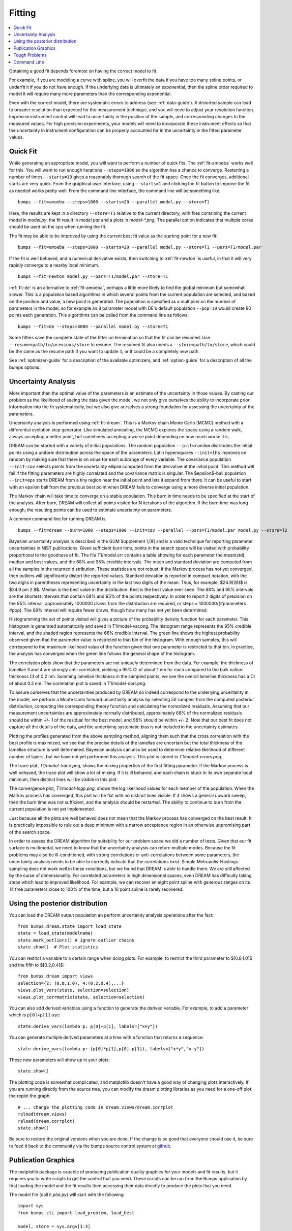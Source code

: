.. _fitting-guide:

*******
Fitting
*******

.. contents:: :local:


Obtaining a good fit depends foremost on having the correct model to fit.

For example, if you are modeling a curve with spline, you will overfit
the data if you have too many spline points, or underfit it if you do not
have enough.  If the underlying data is ultimately an exponential, then
the spline order required to model it will require many more parameters
than the corresponding exponential.

Even with the correct model, there are systematic errors to address
(see :ref:`data-guide`).  A distorted sample can lead to broader resolution
than expected for the measurement technique, and you will need to adjust your
resolution function.  Imprecise instrument control will lead to uncertainty
in the position of the sample, and corresponding changes to the measured
values.  For high precision experiments, your models will need to incorporate
these instrument effects so that the uncertainty in instrument configuration
can be properly accounted for in the uncertainty in the fitted parameter
values.


Quick Fit
=========

While generating an appropriate model, you will want to perform a number
of quick fits.  The :ref:`fit-amoeba` works well for this.  You will want
to run enough iterations ``--steps=1000`` so the algorithm has a
chance to  converge.  Restarting a number of times ``--starts=10`` gives
a reasonably thorough search of the fit space.  Once the fit converges,
additional starts are very quick.  From the graphical user interface, using
``--starts=1`` and clicking the fit button to improve the fit as needed works
pretty well. From the command line interface, the command line will be
something like::

    bumps --fit=amoeba --steps=1000 --starts=20 --parallel model.py --store=T1

Here, the results are kept in a directory ``--store=T1`` relative to the current
directory, with files containing the current model in *model.py*, the fit
result in *model.par* and a plots in *model-\*.png*.  The parallel option
indicates that multiple cores should be used on the cpu when running the fit.

The fit may be able to be improved by using the current best fit value as
the starting point for a new fit::

    bumps --fit=amoeba --steps=1000 --starts=20 --parallel model.py --store=T1 --pars=T1/model.par

If the fit is well behaved, and a numerical derivative exists, then
switching to :ref:`fit-newton` is useful, in that it will very rapidly
converge to a nearby local minimum.

::

    bumps --fit=newton model.py --pars=T1/model.par --store=T1

:ref:`fit-de` is an alternative to :ref:`fit-amoeba`, perhaps a little
more likely to find the global minimum but somewhat slower.  This is a
population based algorithms in which several points from the current
population are selected, and based on the position and value, a new point
is generated.  The population is specified as a multiplier on the number
of parameters in the model, so for example an 8 parameter model with
DE's default population ``--pop=10`` would create 80 points each generation.
This algorithms can be called from the command line as follows::

    bumps --fit=de --steps=3000 --parallel model.py --store=T1

Some fitters save the complete state of the fitter on termination so that
the fit can be resumed.  Use ``--resume=path/to/previous/store`` to resume.
The resumed fit also needs a ``--store=path/to/store``, which could be the
same as the resume path if you want to update it, or it could be a completely
new path.


See :ref:`optimizer-guide` for a description of the available optimizers, and
:ref:`option-guide` for a description of all the bumps options.

Uncertainty Analysis
====================

More important than the optimal value of the parameters is an estimate
of the uncertainty in those values.  By casting our problem as the
likelihood of seeing the data given the model, we not only give
ourselves the ability to incorporate prior information into the fit
systematically, but we also give ourselves a strong foundation for
assessing the uncertainty of the parameters.

Uncertainty analysis is performed using :ref:`fit-dream`.  This is a
Markov chain Monte Carlo (MCMC) method with a differential evolution
step generator.  Like simulated annealing, the MCMC explores the space
using a random walk, always accepting a better point, but sometimes
accepting a worse point depending on how much worse it is.

DREAM can be started with a variety of initial populations.  The
random population ``--init=random`` distributes the initial points using
a uniform distribution across the space of the parameters.  Latin
hypersquares ``--init=lhs`` improves on random by making sure that
there is on value for each subrange of every variable. The covariance
population ``--init=cov`` selects points from the uncertainty ellipse
computed from the derivative at the initial point.  This method
will fail if the fitting parameters are highly correlated and the
covariance matrix is singular.  The $\epsilon$-ball population ``--init=eps``
starts DREAM from a tiny region near the initial point and lets it
expand from there.  It can be useful to start with an epsilon ball
from the previous best point when DREAM fails to converge using
a more diverse initial population.

The Markov chain will take time to converge on a stable population.
This burn in time needs to be specified at the start of the analysis.
After burn, DREAM will collect all points visited for N iterations
of the algorithm.  If the burn time was long enough, the resulting
points can be used to estimate uncertainty on parameters.

A common command line for running DREAM is::

   bumps --fit=dream --burn=1000 --steps=1000 --init=cov --parallel --pars=T1/model.par model.py --store=T2


Bayesian uncertainty analysis is described in the GUM Supplement 1,[8]
and is a valid technique for reporting parameter uncertainties in NIST
publications.   Given sufficient burn time, points in the search space
will be visited with probability proportional to the goodness of fit.
The file T1/model.err contains a table showing for each
parameter the mean(std), median and best values, and the 68% and 95%
credible intervals.  The mean and standard deviation are computed from
all the samples in the returned distribution.  These statistics are not
robust: if the Markov process has not yet converged, then outliers will
significantly distort the reported values.  Standard deviation is
reported in compact notation, with the two digits in parentheses
representing uncertainty in the last two digits of the mean.  Thus, for
example, $24.9(28)$ is $24.9 \pm 2.8$.  Median is the best value in the
distribution.  Best is the best value ever seen.  The 68% and 95%
intervals are the shortest intervals that contain 68% and 95% of
the points respectively.  In order to report 2 digits of precision on
the 95% interval, approximately 1000000 draws from the distribution
are required, or steps = 1000000/(#parameters  #pop).  The 68% interval
will require fewer draws, though how many has not yet been determined.

.. image:: var.png
    :scale: 50

Histogramming the set of points visited will gives a picture of the
probability density function for each parameter.  This histogram is
generated automatically and saved in T1/model-var.png.  The histogram
range represents the 95% credible interval, and the shaded region
represents the 68% credible interval.  The green line shows the highest
probability observed given that the parameter value is restricted to
that bin of the histogram.  With enough samples, this will correspond
to the maximum likelihood value of the function given that one parameter
is restricted to that bin.  In practice, the analysis has converged
when the green line follows the general shape of the histogram.

.. image:: corr.png
    :scale: 50

The correlation plots show that the parameters are not uniquely
determined from the data.  For example, the thickness of
lamellae 3 and 4 are strongly anti-correlated, yielding a 95% CI of
about 1 nm for each compared to the bulk nafion thickness CI of 0.2 nm.
Summing lamellae thickness in the sampled points, we see the overall
lamellae thickness has a CI of about 0.3 nm.  The correlation
plot is saved in T1/model-corr.png.


.. image:: error.png
    :scale: 50

To assure ourselves that the uncertainties produced by DREAM do
indeed correspond to the underlying uncertainty in the model, we perform
a Monte Carlo forward uncertainty analysis by selecting 50 samples from
the computed posterior distribution, computing the corresponding
theory function and calculating the normalized residuals.  Assuming that
our measurement uncertainties are approximately normally distributed,
approximately 68% of the normalized residuals should be within +/- 1 of
the residual for the best model, and 98% should be within +/- 2. Note
that our best fit does not capture all the details of the data, and the
underlying systematic bias is not included in the uncertainty estimates.

Plotting the profiles generated from the above sampling method, aligning
them such that the cross correlation with the best profile is maximized,
we see that the precise details of the lamellae are uncertain but the
total thickness of the lamellae structure is well determined.  Bayesian
analysis can also be used to determine relative likelihood of different
number of layers, but we have not yet performed this analysis.  This plot
is stored in *T1/model-errors.png*.

The trace plot, *T1/model-trace.png*, shows the mixing properties of the
first fitting parameter.  If the Markov process is well behaved, the
trace plot will show a lot of mixing.  If it is ill behaved, and each
chain is stuck in its own separate local minimum, then distinct lines
will be visible in this plot.

The convergence plot, *T1/model-logp.png*, shows the log likelihood
values for each member of the population.  When the Markov process
has converged, this plot will be flat with no distinct lines visible.
If it shows a general upward sweep, then the burn time was not
sufficient, and the analysis should be restarted.  The ability to
continue to burn from the current population is not yet implemented.

Just because all the plots are well behaved does not mean that the
Markov process has converged on the best result.  It is practically
impossible to rule out a deep minimum with a narrow acceptance
region in an otherwise unpromising part of the search space.

In order to assess the DREAM algorithm for suitability for our
problem space we did a number of tests.  Given that our fit surface is
multimodal, we need to know that the uncertainty analysis can return
multiple modes.  Because the fit problems may also be ill-conditioned,
with strong correlations or anti-correlations between some parameters,
the uncertainty analysis needs to be able to correctly indicate that
the correlations exist. Simple Metropolis-Hastings sampling does not
work well in these conditions, but we found that DREAM is able to 
handle them.  We are still affected by the curse of dimensionality.
For correlated parameters in high dimensional spaces, even DREAM has
difficulty taking steps which lead to improved likelihood.  For
example, we can recover an eight point spline with generous ranges
on its 14 free parameters close to 100% of the time, but a 10 point
spline is rarely recovered.



Using the posterior distribution
================================

You can load the DREAM output population an perform uncertainty analysis
operations after the fact::

    from bumps.dream.state import load_state
    state = load_state(modelname)
    state.mark_outliers() # ignore outlier chains
    state.show()  # Plot statistics


You can restrict a variable to a certain range when doing plots.
For example, to restrict the third parameter to $[0.8,1.0]$ and the
fifth to $[0.2,0.4]$::

    from bumps.dream import views
    selection={2: (0.8,1.0), 4:(0.2,0.4),...}
    views.plot_vars(state, selection=selection)
    views.plot_corrmatrix(state, selection=selection)

You can also add derived variables using a function to generate the
derived variable.  For example, to add a parameter which is ``p[0]+p[1]``
use::

    state.derive_vars(lambda p: p[0]+p[1], labels=["x+y"])

You can generate multiple derived parameters at a time with a function
that returns a sequence::


    state.derive_vars(lambda p: (p[0]*p[1],p[0]-p[1]), labels=["x*y","x-y"])

These new parameters will show up in your plots::

    state.show()

The plotting code is somewhat complicated, and matplotlib doesn't have a
good way of changing plots interactively.  If you are running directly
from the source tree, you can modify the dream plotting libraries as you
need for a one-off plot, the replot the graph::


    # ... change the plotting code in dream.views/dream.corrplot
    reload(dream.views)
    reload(dream.corrplot)
    state.show()

Be sure to restore the original versions when you are done.  If the change
is so good that everyone should use it, be sure to feed it back to the
community via the bumps source control system at
`github <https://github.com/bumps>`_.

Publication Graphics
====================

The matplotlib package is capable of producing publication quality
graphics for your models and fit results, but it requires you to write
scripts to get the control that you need.  These scripts can be run
from the Bumps application by first loading the model and the fit
results then accessing their data directly to produce the plots that
you need.

The model file (call it *plot.py*) will start with the following::

    import sys
    from bumps.cli import load_problem, load_best

    model, store = sys.argv[1:3]

    problem = load_problem([model])
    load_best(problem, os.path.join(store, model[:-3]+".par"))
    chisq = problem.chisq

    print "chisq",chisq

Assuming your model script is in model.py and you have run a fit with
``--store=X5``, you can run this file using::

    $ bumps plot.py model.py X5

Now *model.py* is loaded and the best fit parameters are set.

To produce plots, you will need access to the data and the theory.  This
can be complex depending on how many models you are fitting and how many
datasets there are per model.  For single experiment models defined
by :func:`FitProblem <bumps.fitproblem.FitProblem>`, your original
experiment object  is referenced by *problem.fitness*.  For simultaneous
refinement defined by *FitProblem* with multiple *Fitness* objects,
use ``problem.models[k].fitness`` to access the experiment for
model *k*.  Your experiment object should provide methods for retrieving
the data and plotting data vs. theory.

How does this work in practice?  Consider the reflectivity modeling
problem where we have a simple model such as nickel film on a silicon
substrate.  We measure the specular reflectivity as various angles and
try to recover the film thickness.  We want to make sure that our
model fits the data within the uncertainty of our measurements, and
we want some graphical representation of the uncertainty in our film
of interest.  The refl1d package provides tools for generating the
sample profile uncertainty plots.  We access the experiment information
as follows::

    experiment = problem.fitness
    z,rho,irho = experiment.smooth_profile(dz=0.2)
    # ... insert profile plotting code here ...
    QR = experiment.reflectivity()
    for p,th in self.parts(QR):
        Q,dQ,R,dR,theory = p.Q, p.dQ, p.R, p.dR, th[1]
        # ... insert reflectivity plotting code here ...

Next we can reload the the error sample data from the DREAM MCMC sequence::

    import dream.state
    from bumps.errplot import calc_errors_from_state, align_profiles

    state = load_state(os.path.join(store, model[:-3]))
    state.mark_outliers()
    # ... insert correlation plots, etc. here ...
    profiles,slabs,Q,residuals = calc_errors_from_state(problem, state)
    aligned_profiles = align_profiles(profiles, slabs, 2.5)
    # ... insert profile and residuals uncertainty plots here ...

The function :func:`bumps.errplot.calc_errors_from_state` calls the
calc_errors function defined by the reflectivity model.  The return value is
arbitrary, but should be suitable for the show_errors function defined
by the reflectivity model.

Putting the pieces together, here is a skeleton for a specialized
plotting script::

    import sys
    import pylab
    from bumps.dream.state import load_state
    from bumps.cli import load_problem, load_best
    from bumps.errplot import calc_errors_from_state
    from refl1d.align import align_profiles

    model, store = sys.argv[1:3]

    problem = load_problem([model])
    load_best(problem, os.path.join(store, model[:-3]+".par"))

    chisq = problem.chisq
    experiment = problem.fitness
    z,rho,irho = experiment.smooth_profile(dz=0.2)
    # ... insert profile plotting code here ...
    QR = experiment.reflectivity()
    for p,th in self.parts(QR):
        Q,dQ,R,dR,theory = p.Q, p.dQ, p.R, p.dR, th[1]
        # ... insert reflectivity plotting code here ...

    if 1:  # Loading errors is expensive; may not want to do so all the time.
        state = load_state(os.path.join(store, model[:-3]))
        state.mark_outliers()
        # ... insert correlation plots, etc. here ...
        profiles,slabs,Q,residuals = calc_errors_from_state(problem, state)
        aligned_profiles = align_profiles(profiles, slabs, 2.5)
        # ... insert profile and residuals uncertainty plots here ...

    pylab.show()
    raise Exception()  # We are just plotting; don't run the model

Tough Problems
==============

.. note::

   DREAM is currently our most robust fitting algorithm.  We are
   exploring other algorithms such as parallel tempering, but they
   are not currently competitive with DREAM.

With the toughest fits, for example freeform models with arbitrary 
control points, DREAM only succeeds if the model is small or the 
control points are constrained.  We have developed a parallel 
tempering (fit=pt) extension to DREAM.  Whereas DREAM runs with a 
constant temperature, $T=1$, parallel tempering runs with multiple
temperatures concurrently.   The high temperature points are able to 
walk up steep hills in the search space, possibly crossing over into a
neighbouring valley.  The low temperature points agressively seek the
nearest local minimum, rejecting any proposed point that is worse than
the current.  Differential evolution helps adapt the steps to the shape
of the search space, increasing the chances that the random step will be
a step in the right direction.  The current implementation uses a fixed
set of temperatures defaulting to ``--Tmin=0.1`` through ``--Tmax=10`` in
``--nT=25`` steps; future versions should adapt the temperature based
on the fitting problem.

Parallel tempering is run like dream, but with optional temperature
controls::

   bumps --fit=dream --burn=1000 --steps=1000 --init=cov --parallel --pars=T1/model.par model.py --store=T2

Parallel tempering does not yet generate the uncertainty plots provided
by DREAM.  The state is retained along the temperature for each point,
but the code to generate histograms from points weighted by inverse
temperature has not yet been written.

Parallel tempering performance has been disappointing.  In theory it
should be more robust than DREAM, but in practice, we are using a
restricted version of differential evolution with the population
defined by the current chain rather than a set of chains running in
parallel.  When the Markov chain has converged these populations
should be equivalent, but apparently this optimization interferes
with convergence.  Time permitting, we will improve this algorithm
and look for other ways to improve upon the robustness of DREAM.


Command Line
============

The GUI version of Bumps is slower because it frequently updates the graphs
showing the best current fit.

Run multiple models overnight, starting one after the last is complete
by creating a batch file (e.g., run.bat) with one line per model.  Append
the parameter --batch to the end of the command lines so the program
doesn't stop to show interactive graphs::

    bumps model.py ... --parallel --batch

You can view the fitted results in the GUI the next morning using::

    bumps --edit model.py --pars=T1/model.par
